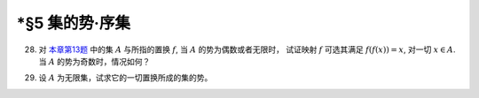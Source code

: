 \*§5 集的势·序集
------------------------------

.. _ex-1-28:

28. 对 `本章第13题 <ex-1-13>`_ 中的集 :math:`A` 与所指的置换 :math:`f`, 当 :math:`A` 的势为偶数或者无限时，
    试证映射 :math:`f` 可选其满足 :math:`f(f(x)) = x`, 对一切 :math:`x \in A`. 当 :math:`A` 的势为奇数时，情况如何？

.. proof:solution::

   待写。

   .. note::

      这样的映射成为对合 (involution)。

.. _ex-1-29:

29. 设 :math:`A` 为无限集，试求它的一切置换所成的集的势。

.. proof:solution::

   记 :math:`S(A)` 为 :math:`A` 的所有置换所成的集。
